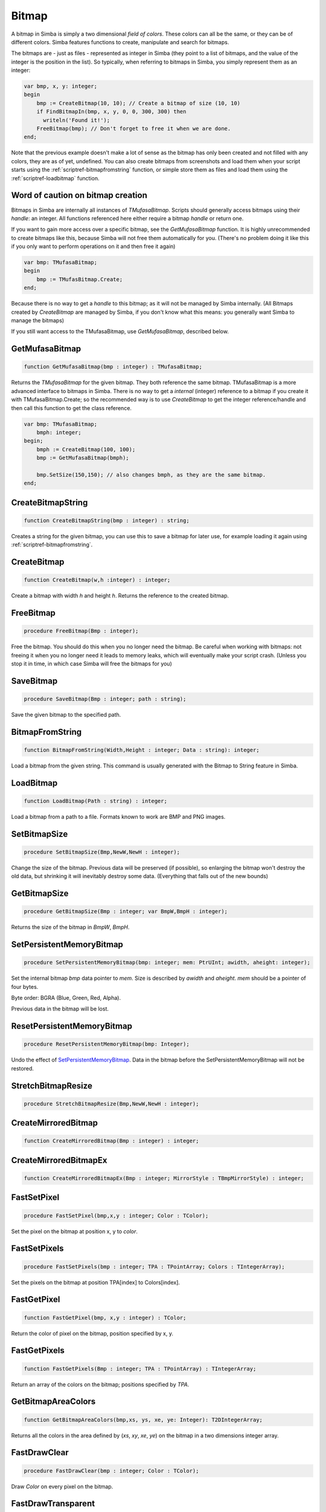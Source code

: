 
.. _scriptref-bitmap:

Bitmap
======

A bitmap in Simba is simply a two dimensional *field of colors*. These colors
can all be the same, or they can be of different colors. Simba features
functions to create, manipulate and search for bitmaps.

.. INSERT BITMAP EXAMPLE HERE (Picture, etc)

The bitmaps are - just as files - represented as integer in Simba (they point to
a list of bitmaps, and the value of the integer is the position in the list).
So typically, when referring to bitmaps in Simba, you simply represent them as
an integer:

.. code-block:: pascal

    var bmp, x, y: integer;
    begin
        bmp := CreateBitmap(10, 10); // Create a bitmap of size (10, 10)
        if FindBitmapIn(bmp, x, y, 0, 0, 300, 300) then
          writeln('Found it!');
        FreeBitmap(bmp); // Don't forget to free it when we are done.
    end;

Note that the previous example doesn't make a lot of sense as the bitmap has
only been created and not filled with any colors, they are as of yet,
undefined. You can also create bitmaps from screenshots and load them when your
script starts using the :ref:`scriptref-bitmapfromstring` function, or
simple store them as files and load them using the :ref:`scriptref-loadbitmap`
function.

Word of caution on bitmap creation
----------------------------------

Bitmaps in Simba are internally all instances of *TMufasaBitmap*. Scripts should
generally access bitmaps using their *handle*: an integer. All functions
referenced here either require a bitmap *handle* or return one.

If you want to gain more access over a specific bitmap, see the
*GetMufasaBitmap* function. It is highly unrecommended to create bitmaps like
this, because Simba will not free them automatically for you. (There's no
problem doing it like this if you only want to perform operations on it and then
free it again)

.. code-block:: pascal

    var bmp: TMufasaBitmap;
    begin
        bmp := TMufasBitmap.Create;
    end;

Because there is no way to get a *handle* to this bitmap; as it will not be
managed by Simba internally. (All Bitmaps created by *CreateBitmap* are managed
by Simba, if you don't know what this means: you generally want Simba to manage
the bitmaps)

If you still want access to the TMufasaBitmap, use *GetMufasaBitmap*, described
below.

GetMufasaBitmap
---------------

.. code-block:: pascal

    function GetMufasaBitmap(bmp : integer) : TMufasaBitmap;

Returns the *TMufasaBitmap* for the given bitmap. They both reference the same
bitmap. TMufasaBitmap is a more advanced interface to bitmaps in Simba.
There is no way to get a *internal* (integer)
reference to a bitmap if you create it with TMufasaBitmap.Create; so the
recommended way is to use *CreateBitmap* to get the integer reference/handle and
then call this function to get the class reference.


.. code-block:: pascal

    var bmp: TMufasaBitmap;
        bmph: integer;
    begin;
        bmph := CreateBitmap(100, 100);
        bmp := GetMufasaBitmap(bmph);

        bmp.SetSize(150,150); // also changes bmph, as they are the same bitmap.
    end;

.. _scriptref-createbitmapstring:

CreateBitmapString
------------------

.. code-block:: pascal

    function CreateBitmapString(bmp : integer) : string;

Creates a string for the given bitmap, you can use this to save a bitmap for
later use, for example loading it again using :ref:`scriptref-bitmapfromstring`.


.. _scriptref-createbitmap:

CreateBitmap
------------

.. code-block:: pascal

    function CreateBitmap(w,h :integer) : integer;

Create a bitmap with width *h* and height *h*.
Returns the reference to the created bitmap.

.. _scriptref-freebitmap:

FreeBitmap
----------

.. code-block:: pascal

    procedure FreeBitmap(Bmp : integer);

Free the bitmap. You should do this when you no longer need the bitmap.
Be careful when working with bitmaps: not freeing it when you no longer need it
leads to memory leaks, which will eventually make your script crash. (Unless you
stop it in time, in which case Simba will free the bitmaps for you)

.. _scriptref-savebitmap:

SaveBitmap
----------

.. code-block:: pascal

    procedure SaveBitmap(Bmp : integer; path : string);

Save the given bitmap to the specified path.

.. _scriptref-bitmapfromstring:

BitmapFromString
----------------

.. code-block:: pascal

    function BitmapFromString(Width,Height : integer; Data : string): integer;

Load a bitmap from the given string. This command is usually generated with the
Bitmap to String feature in Simba.

.. _scriptref-loadbitmap:

LoadBitmap
----------

.. code-block:: pascal

    function LoadBitmap(Path : string) : integer;

Load a bitmap from a path to a file. Formats known to work are BMP and PNG
images.

.. _scriptref-setbitmapsize:

SetBitmapSize
-------------

.. code-block:: pascal

    procedure SetBitmapSize(Bmp,NewW,NewH : integer);

Change the size of the bitmap.
Previous data will be preserved (if possible), so enlarging the bitmap won't
destroy the old data, but shrinking it will inevitably destroy some data.
(Everything that falls out of the new bounds)

.. _scriptref-getbitmapsize:

GetBitmapSize
-------------

.. code-block:: pascal

    procedure GetBitmapSize(Bmp : integer; var BmpW,BmpH : integer);

Returns the size of the bitmap in *BmpW*, *BmpH*.

.. _scriptref-setpersistentmemorybitmap:

SetPersistentMemoryBitmap
-------------------------

.. code-block:: pascal

    procedure SetPersistentMemoryBitmap(bmp: integer; mem: PtrUInt; awidth, aheight: integer);

Set the internal bitmap *bmp* data pointer to *mem*. Size is described by
*awidth* and *aheight*. *mem* should be a pointer of four bytes.

Byte order: BGRA (Blue, Green, Red, Alpha).

Previous data in the bitmap will be lost.

.. _scriptref-resetpersistentmemorybitmap:

ResetPersistentMemoryBitmap
---------------------------

.. code-block:: pascal

    procedure ResetPersistentMemoryBitmap(bmp: Integer);

Undo the effect of `SetPersistentMemoryBitmap`_.
Data in the bitmap before the SetPersistentMemoryBitmap will not be restored.

.. _scriptref-stretchbitmapresize:

StretchBitmapResize
-------------------

.. code-block:: pascal

    procedure StretchBitmapResize(Bmp,NewW,NewH : integer);


.. _scriptref-createmirroredbitmap:

CreateMirroredBitmap
--------------------

.. code-block:: pascal

    function CreateMirroredBitmap(Bmp : integer) : integer;


.. _scriptref-createmirroredbitmapex:

CreateMirroredBitmapEx
----------------------

.. code-block:: pascal

    function CreateMirroredBitmapEx(Bmp : integer; MirrorStyle : TBmpMirrorStyle) : integer;


.. _scriptref-fastsetpixel:

FastSetPixel
------------

.. code-block:: pascal

    procedure FastSetPixel(bmp,x,y : integer; Color : TColor);

Set the pixel on the bitmap at position x, y to *color*.

.. _scriptref-fastsetpixels:

FastSetPixels
-------------

.. code-block:: pascal

    procedure FastSetPixels(bmp : integer; TPA : TPointArray; Colors : TIntegerArray);

Set the pixels on the bitmap at position TPA[index] to Colors[index].

.. _scriptref-fastgetpixel:

FastGetPixel
------------

.. code-block:: pascal

    function FastGetPixel(bmp, x,y : integer) : TColor;

Return the color of pixel on the bitmap, position specified by x, y.

.. _scriptref-fastgetpixels:

FastGetPixels
-------------

.. code-block:: pascal

    function FastGetPixels(Bmp : integer; TPA : TPointArray) : TIntegerArray;

Return an array of the colors on the bitmap; positions specified by *TPA*.

.. _scriptref-getbitmapareacolors:

GetBitmapAreaColors
-------------------

.. code-block:: pascal

    function GetBitmapAreaColors(bmp,xs, ys, xe, ye: Integer): T2DIntegerArray;

Returns all the colors in the area defined by (*xs*, *xy*, *xe*, *ye*) on the
bitmap in a two dimensions integer array.

.. _scriptref-fastdrawclear:

FastDrawClear
-------------

.. code-block:: pascal

    procedure FastDrawClear(bmp : integer; Color : TColor);

Draw *Color* on every pixel on the bitmap.

.. _scriptref-fastdrawtransparent:

FastDrawTransparent
-------------------

.. code-block:: pascal

    procedure FastDrawTransparent(x, y: Integer; SourceBitmap, TargetBitmap: Integer);


.. _scriptref-setransparentcolor:

SetTransparentColor
-------------------

.. code-block:: pascal

    procedure SetTransparentColor(bmp : integer; Color : TColor);

.. _scriptref-getransparentcolor:

GetTransparentColor
-------------------

.. code-block:: pascal

    function GetTransparentColor(bmp: integer) : TColor;

.. _scriptref-fastreplacecolor:

FastReplaceColor
----------------

.. code-block:: pascal

    procedure FastReplaceColor(Bmp : integer; OldColor,NewColor : TColor);

.. _scriptref-copyclienttobitmap:

CopyClientToBitmap
------------------

.. code-block:: pascal

    procedure CopyClientToBitmap(bmp, xs, ys, xe, ye: Integer);

Copy client area *xs, ys, xe, ye* to specified bitmap.

.. _scriptref-bitmapfromclient:

BitmapFromClient
----------------

.. code-block:: pascal

    function BitmapFromClient(const xs, ys, xe, ye: Integer): Integer;

Create a bitmap from the client. Area specified by *xs, ye, xe, ye*.

.. _scriptref-setbitmapname:

SetBitmapName
-------------

.. code-block:: pascal

    procedure SetBitmapName(Bmp : integer; name : string);

Assign a name to the bitmap. Mainly for debugging purposes. (It will write the
name of the bitmap if it hasn't been freed.)

.. code-block:: pascal

    program new;

    var bmp: integer;
    begin
      bmp := CreateBitmap(10, 10);
      SetBitmapName(bmp, 'We will not free this bitmap');
    end.
    // Simba will print what bitmap has not been freed (along with his long
    // name)

.. _scriptref-findbitmap:

FindBitmap
----------

.. code-block:: pascal

    function FindBitmap(bitmap: integer; var x, y: Integer): Boolean;

Searches for the Bitmap *bmp* on the entire client. Returns true if found.
If found, *x, y* specifies the position where the bitmap was found.

.. _scriptref-findbitmapin:

FindBitmapIn
------------

.. code-block:: pascal

    function FindBitmapIn(bitmap: integer; var x, y: Integer;  xs, ys, xe, ye: Integer): Boolean;


Searches for the Bitmap *bmp* on the client in the area defined by *xs,ys,xe,ye*.
Returns true if found. If found, *x, y* specifies the position where the bitmap
was found.

.. _scriptref-findbitmaptolerancein:

FindBitmapToleranceIn
---------------------

.. code-block:: pascal

    function FindBitmapToleranceIn(bitmap: integer; var x, y: Integer; xs, ys, xe, ye: Integer; tolerance: Integer): Boolean;

Searches for the Bitmap *bmp* on the client in the area defined by *xs,ys,xe,ye*.
Tolerance defines the tolerance per pixel when matching bitmaps. See
:ref:`scriptref-CTS` for more information on tolerance.
Returns true if found. If found, *x, y* specifies the position where the bitmap
was found.

.. _scriptref-findbitmapspiral:

FindBitmapSpiral
----------------

.. code-block:: pascal

    function FindBitmapSpiral(bitmap: Integer; var x, y: Integer; xs, ys, xe, ye: Integer): Boolean;

Searches for the Bitmap *bmp* on the client in the area defined by *xs,ys,xe,ye*.
Returns true if found. If found, *x, y* specifies the position where the bitmap
was found. Search starts from a point defined by *x, y*.


.. _scriptref-findbitmapsspiraltolerance:

FindBitmapsSpiralTolerance
--------------------------

.. code-block:: pascal

    function FindBitmapsSpiralTolerance(bitmap: integer; x, y: Integer; var Points : TPointArray; xs, ys, xe, ye,tolerance: Integer): Boolean;


Searches for the Bitmap *bmp* on the client in the area defined by *xs,ys,xe,ye*.
Tolerance defines the tolerance per pixel when matching bitmaps. See
:ref:`scriptref-CTS` for more information on tolerance.
Search starts from a point defined by *x, y*.
Returns true if found. If found, each point in *TPA* specifies a match.

.. _scriptref-findbitmapspiraltolerance:

FindBitmapSpiralTolerance
-------------------------

.. code-block:: pascal

    function FindBitmapSpiralTolerance(bitmap: integer; var x, y: Integer; xs, ys, xe, ye,tolerance : integer): Boolean;

Searches for the Bitmap *bmp* on the client in the area defined by *xs,ys,xe,ye*.
Tolerance defines the tolerance per pixel when matching bitmaps. See
:ref:`scriptref-CTS` for more information on tolerance.
Search starts from a point defined by *x, y*.
Returns true if found. If found, *x, y* specifies the position where the bitmap
was found.

.. _scriptref-rotatebitmap:

RotateBitmap
------------

.. code-block:: pascal

    function RotateBitmap(bitmap: Integer; angle: Extended): Integer;


.. _scriptref-desaturatebitmap:

DesaturateBitmap
----------------

.. code-block:: pascal

    function DesaturateBitmap(Bitmap : integer) : integer;


.. _scriptref-invertbitmap:

InvertBitmap
------------

.. code-block:: pascal

    procedure InvertBitmap(Bitmap : integer);


.. _scriptref-copybitmap:

CopyBitmap
----------

.. code-block:: pascal

    function CopyBitmap(Bitmap:  integer) : integer)

Creates a copy of the *Bitmap*. Returns the bitmap copy.

.. _scriptref-greyscalebitmap:

GreyScaleBitmap
---------------

.. code-block:: pascal

    function GreyScaleBitmap(bitmap : integer) : integer

Creates a copy of the bitmap, greyscaled.

.. _scriptref-brightnessbitmap:

BrightnessBitmap
----------------

.. code-block:: pascal

    function BrightnessBitmap(Bitmap,br : integer) : integer;

Changes the brightness of a bitmap, intensity defined by *br*.
Returns a new bitmap with the brightness applied.

If you instead want to apply brightness to the current bitmap, see
:ref:`filter_apply_bitmap`

.. _scriptref-contrastbitmap:

ContrastBitmap
--------------

.. code-block:: pascal

    function ContrastBitmap(bitmap : integer; co : extended) : integer;

Changes the constrast of a bitmap, returns a new bitmap with the contrast
applied.

.. _scriptref-posterizebitmap:

PosterizeBitmap
---------------

.. code-block:: pascal

    function PosterizeBitmap(Bitmap : integer; po : integer) : integer;

Posterizes a bitmap, intensity defined by *po*; returns a new bitmap with the
posterisation applied.


.. _filter_apply_bitmap:

Applying a filter on the current bitmap
~~~~~~~~~~~~~~~~~~~~~~~~~~~~~~~~~~~~~~~

.. code-block:: pascal

    var b: integer;
    begin
        // Dummy bitmap. You'll want something that's not just a blank bitmap.
        B:=CreateBitmap(100,100);

        // Apply the filter (Posterize in this case) without making a copy.
        GetMufasaBitmap(b).Posterize(GetMufasaBitmap(b), 10);

        // Always free your bitmaps when you no longer use them. :) 
        FreeBitmap(b);
    end.

.. _scriptref-createmaskfrombitmap:

CreateMaskFromBitmap
--------------------

.. code-block:: pascal

    function CreateMaskFromBitmap(Bitmap : integer) : TMask;


.. _scriptref-findmasktolerance:

FindMaskTolerance
-----------------

.. code-block:: pascal

    function FindMaskTolerance(const mask: TMask; var x, y: Integer; xs,ys, xe, ye: Integer; Tolerance, ContourTolerance: Integer): Boolean;


.. _scriptref-findbitmapmasktolerance:

FindBitmapMaskTolerance
-----------------------

.. code-block:: pascal

    function FindBitmapMaskTolerance(mask: Integer; var x, y: Integer; xs, ys, xe, ye: Integer; Tolerance, ContourTolerance: Integer): Boolean;


.. _scriptref-finddeformedbitmaptolerancein:

FindDeformedBitmapToleranceIn
-----------------------------

.. code-block:: pascal

    function FindDeformedBitmapToleranceIn(bitmap: integer; var x,y: Integer; xs, ys, xe, ye: Integer; tolerance: Integer; Range: Integer; AllowPartialAccuracy: Boolean; var accuracy: Extended): Boolean;


.. _scriptref-drawtpabitmap:

DrawTPABitmap
-------------

.. code-block:: pascal

    procedure DrawTPABitmap(bitmap: integer; TPA: TPointArray; Color: integer);

*Draws* a TPointArray on a bitmap. Each point in the TPointArray is *painted*
on the bitmap by setting the pixel on the bitmap (position defined by tpa point)
to *color*.

.. _scriptref-drawatpabitmap:

DrawATPABitmap
--------------

.. code-block:: pascal

    procedure DrawATPABitmap(bitmap: integer; ATPA: T2DPointArray);

*Draws* a Array of TPointArray on a bitmap.
Each point in the TPointArray is *painted* on the bitmap by setting
the pixel on the bitmap (position defined by tpa point)
to a color. Colors differ per TPointArray (group).

.. _scriptref-drawatpabitmapex:

DrawATPABitmapEx
----------------

.. code-block:: pascal

    procedure DrawATPABitmapEx(bitmap: integer; ATPA: T2DPointArray; Colors: TIntegerArray);

*Draws* a Array of TPointArray on a bitmap.
Each point in the TPointArray is *painted* on the bitmap by setting
the pixel on the bitmap (position defined by tpa point)
to a color. Colors are defined by *Colors*.

.. _scriptref-drawbitmap:

DrawBitmap
----------

.. code-block:: pascal

    procedure DrawBitmap(Bmp: Integer; Dest: TCanvas; x, y: Integer);

Draw the bitmap to a TCanvas.

.. _scriptref-rectanglebitmap:

RectangleBitmap
---------------

.. code-block:: pascal

    procedure RectangleBitmap(bitmap : integer; const box : TBox; Color : TColor);


.. _scriptref-floodfillbitmap:

FloodFillBitmap
---------------

.. code-block:: pascal

    procedure FloodFillBitmap(bitmap : integer; const StartPoint : TPoint; const SearchCol,ReplaceCol : TColor);


.. _scriptref-calculatepixelshift:

CalculatePixelShift
-------------------

.. code-block:: pascal

    function CalculatePixelShift(Bmp1,Bmp2 : Integer; CompareBox : TBox) : integer;


.. _scriptref-calculatepixeltolerance:

CalculatePixelTolerance
-----------------------

.. code-block:: pascal

    function CalculatePixelTolerance(Bmp1,Bmp2 : Integer; CompareBox : TBox; CTS : integer) : extended;');

CropBitmap
----------

.. code-block:: pascal

    procedure CropBitmap(const bmp: integer; const xs, ys, xe, ye: integer);

Crops the bitmap, removes all points outside (xs, ys, xe, ye).

.. code-block:: pascal

    var 
      bmp: integer;	
    begin;
      bmp := BitmapFromClient(0, 0, 50, 50);
      CropBitmap(bmp, 10, 10, 40, 40);
    end;

GetColorsBitmap
---------------

.. code-block:: pascal

    function GetColorsBitmap(const bmp: integer): TIntegerArray;

Returns a TIntegerArray of all colors on the bitmap, the result will be sorted row by row.

.. code-block:: pascal

    var 
      bmp, i: integer;	
      arr: TIntegerArray;
    begin;
      bmp := BitmapFromClient(0, 0, 10, 10);
      arr := GetColorsBitmap(bmp); 

      for i := 0 to high(arr) do
        writeln(intToStr(arr[i]));
    end;

BitmapToMatrix
--------------

.. code-block:: pascal

    function BitmapToMatrix(const bmp: integer): T2DIntegerArray;

Returns a two dimensions integer array of all the colors on the bitmap. 

.. code-block:: pascal

    var
     bmp, x, y: integer;
     matrix: T2DIntegerArray;
    begin
      bmp := BitmapFromClient(0, 0, 10, 10);
      matrix := BitmapToMatrix(bmp);

      for y := 0 to 10 do
        for x := 0 to 10 do
          writeln(matrix[y][x]);
    end;  

DrawMatrixBitmap
----------------

.. code-block:: pascal

    procedure DrawMatrixBitmap(const bmp: integer; const matrix: T2DIntegerArray);

Draws a matrix onto the bitmap.

.. code-block:: pascal

    DrawMatrixBitmap(bmp, matrix); 

ThresholdAdaptiveBitmap
-----------------------

.. code-block:: pascal

    procedure ThresholdAdaptiveBitmap(const bmp: integer; Alpha, Beta: Byte; Invert: Boolean; Method: TBmpThreshMethod; C: Integer);

Applys a ThresholdAdaptive filter onto the bitmap. Vaild TBmpThreshMethods are (TM_Mean, TM_MinMax);

.. code-block:: pascal

    ThresholdAdaptiveBitmap(bmp, 0, 255, false, TM_Mean, 0);

ThresholdAdaptiveMatrix
-----------------------

.. code-block:: pascal

    procedure ThresholdAdaptiveMatrix(var Matrix: T2DIntegerArray; Alpha, Beta: Byte; Invert: Boolean; Method: TBmpThreshMethod; C: Integer);

Applys a ThresholdAdaptive filter onto a image matrix (created by BitmapToMatrix). Vaild TBmpThreshMethods are (TM_Mean, TM_MinMax);

.. code-block:: pascal

    ThresholdAdaptiveBitmap(matrix, 0, 255, false, TM_Mean, 0);

ResizeBilinearMatrix
--------------------

.. code-block:: pascal

    procedure ResizeBilinearMatrix(var Matrix: T2DIntegerArray; NewW, NewH: Integer);

Uses the Bilinear resize method to resize a image matrix (created by BitmapToMatrix) to width *newW* and height *newH*.

.. code-block:: pascal

    ResizeBilinearMatrix(matrix, 500, 500);

BitmapExists
~~~~~~~~~~~~

.. code-block:: pascal

    function BitmapExists(Index: Integer): Boolean

BlurBitmap
~~~~~~~~~~

.. code-block:: pascal

    procedure BlurBitmap(const Bitmap, block: Integer)

CalculatePixelShiftTPA
~~~~~~~~~~~~~~~~~~~~~~

.. code-block:: pascal

    function CalculatePixelShiftTPA(Bitmap1, Bitmap2: Integer; CPoints: TPointArray): Integer

CalculatePixelToleranceTPA
~~~~~~~~~~~~~~~~~~~~~~~~~~

.. code-block:: pascal

    function CalculatePixelToleranceTPA(Bitmap1, Bitmap2: Integer; CPoints: TPointArray; CTS: Integer): Extended

ConvoluteBitmap
~~~~~~~~~~~~~~~

.. code-block:: pascal

    function ConvoluteBitmap(Bitmap: Integer; matrix: T2DExtendedArray): Integer

Desaturate
~~~~~~~~~~

.. code-block:: pascal

    function Desaturate(Bitmap: Integer): Integer

DrawSystemTextBitmap
~~~~~~~~~~~~~~~~~~~~

.. code-block:: pascal

    procedure DrawSystemTextBitmap(const Bitmap: Integer; const Text, FontName: string; const FontSize: Integer; const pnt: TPoint; const Shadow: Boolean; const Color: Integer); 

DrawTextBitmap
~~~~~~~~~~~~~~

.. code-block:: pascal

    procedure DrawTextBitmap(const Bitmap: Integer; const Text, FontName: string; const pnt: TPoint; const Shadow: Boolean; const Color: Integer)

FindColorsBitmap
~~~~~~~~~~~~~~~~

.. code-block:: pascal

    function FindColorsBitmap(Bitmap: Integer; var points: TPointArray; const Color: Integer): Boolean

RectangleBitmapEx
~~~~~~~~~~~~~~~~~

.. code-block:: pascal

    procedure RectangleBitmapEx(const Bitmap: Integer; const Box: TBox; const Color: Integer; const Transparency: Extended)

ResizeBitmapEx
~~~~~~~~~~~~~~

.. code-block:: pascal

    procedure ResizeBitmapEx(const Bitmap: Integer; const Method: TBitmapResizeMethod; const NewWidth, NewHeight: Integer)

RotateBitmapEx
~~~~~~~~~~~~~~

.. code-block:: pascal

    function RotateBitmapEx(Bitmap: Integer; Angle: Single; Expand: Boolean; Smooth: Boolean): Integer
